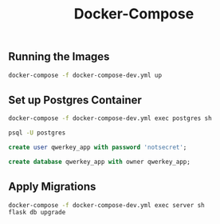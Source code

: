 #+title: Docker-Compose

** Running the Images
#+begin_src bash
docker-compose -f docker-compose-dev.yml up
#+end_src
** Set up Postgres Container
#+begin_src bash
docker-compose -f docker-compose-dev.yml exec postgres sh

psql -U postgres
#+end_src

#+begin_src sql
create user qwerkey_app with password 'notsecret';

create database qwerkey_app with owner qwerkey_app;
#+end_src
** Apply Migrations
#+begin_src bash
docker-compose -f docker-compose-dev.yml exec server sh
flask db upgrade
#+end_src
